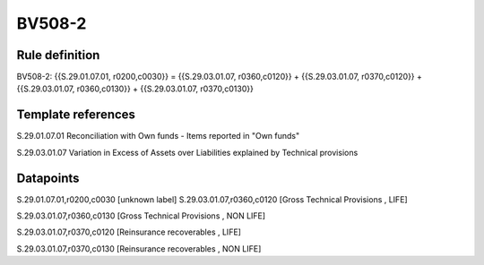 =======
BV508-2
=======

Rule definition
---------------

BV508-2: {{S.29.01.07.01, r0200,c0030}} = {{S.29.03.01.07, r0360,c0120}} + {{S.29.03.01.07, r0370,c0120}} + {{S.29.03.01.07, r0360,c0130}} + {{S.29.03.01.07, r0370,c0130}}


Template references
-------------------

S.29.01.07.01 Reconciliation with Own funds - Items reported in "Own funds"

S.29.03.01.07 Variation in Excess of Assets over Liabilities explained by Technical provisions


Datapoints
----------

S.29.01.07.01,r0200,c0030 [unknown label]
S.29.03.01.07,r0360,c0120 [Gross Technical Provisions , LIFE]

S.29.03.01.07,r0360,c0130 [Gross Technical Provisions , NON LIFE]

S.29.03.01.07,r0370,c0120 [Reinsurance recoverables , LIFE]

S.29.03.01.07,r0370,c0130 [Reinsurance recoverables , NON LIFE]



